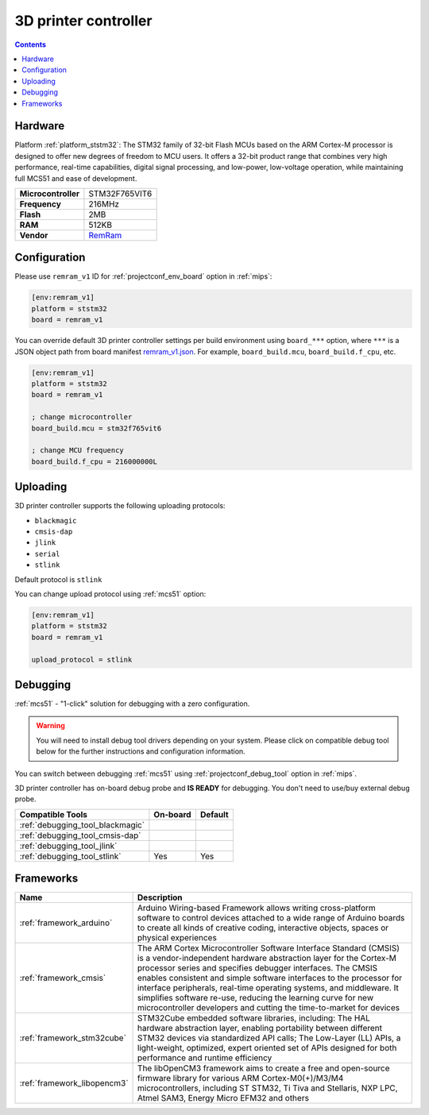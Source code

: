 
.. _board_ststm32_remram_v1:

3D printer controller
=====================

.. contents::

Hardware
--------

Platform :ref:`platform_ststm32`: The STM32 family of 32-bit Flash MCUs based on the ARM Cortex-M processor is designed to offer new degrees of freedom to MCU users. It offers a 32-bit product range that combines very high performance, real-time capabilities, digital signal processing, and low-power, low-voltage operation, while maintaining full MCS51 and ease of development.

.. list-table::

  * - **Microcontroller**
    - STM32F765VIT6
  * - **Frequency**
    - 216MHz
  * - **Flash**
    - 2MB
  * - **RAM**
    - 512KB
  * - **Vendor**
    - `RemRam <https://github.com/hasenbanck/remram?utm_source=platformio.org&utm_medium=docs>`__


Configuration
-------------

Please use ``remram_v1`` ID for :ref:`projectconf_env_board` option in :ref:`mips`:

.. code-block:: ini

  [env:remram_v1]
  platform = ststm32
  board = remram_v1

You can override default 3D printer controller settings per build environment using
``board_***`` option, where ``***`` is a JSON object path from
board manifest `remram_v1.json <https://github.com/platformio/platform-ststm32/blob/master/boards/remram_v1.json>`_. For example,
``board_build.mcu``, ``board_build.f_cpu``, etc.

.. code-block:: ini

  [env:remram_v1]
  platform = ststm32
  board = remram_v1

  ; change microcontroller
  board_build.mcu = stm32f765vit6

  ; change MCU frequency
  board_build.f_cpu = 216000000L


Uploading
---------
3D printer controller supports the following uploading protocols:

* ``blackmagic``
* ``cmsis-dap``
* ``jlink``
* ``serial``
* ``stlink``

Default protocol is ``stlink``

You can change upload protocol using :ref:`mcs51` option:

.. code-block:: ini

  [env:remram_v1]
  platform = ststm32
  board = remram_v1

  upload_protocol = stlink

Debugging
---------

:ref:`mcs51` - "1-click" solution for debugging with a zero configuration.

.. warning::
    You will need to install debug tool drivers depending on your system.
    Please click on compatible debug tool below for the further
    instructions and configuration information.

You can switch between debugging :ref:`mcs51` using
:ref:`projectconf_debug_tool` option in :ref:`mips`.

3D printer controller has on-board debug probe and **IS READY** for debugging. You don't need to use/buy external debug probe.

.. list-table::
  :header-rows:  1

  * - Compatible Tools
    - On-board
    - Default
  * - :ref:`debugging_tool_blackmagic`
    -
    -
  * - :ref:`debugging_tool_cmsis-dap`
    -
    -
  * - :ref:`debugging_tool_jlink`
    -
    -
  * - :ref:`debugging_tool_stlink`
    - Yes
    - Yes

Frameworks
----------
.. list-table::
    :header-rows:  1

    * - Name
      - Description

    * - :ref:`framework_arduino`
      - Arduino Wiring-based Framework allows writing cross-platform software to control devices attached to a wide range of Arduino boards to create all kinds of creative coding, interactive objects, spaces or physical experiences

    * - :ref:`framework_cmsis`
      - The ARM Cortex Microcontroller Software Interface Standard (CMSIS) is a vendor-independent hardware abstraction layer for the Cortex-M processor series and specifies debugger interfaces. The CMSIS enables consistent and simple software interfaces to the processor for interface peripherals, real-time operating systems, and middleware. It simplifies software re-use, reducing the learning curve for new microcontroller developers and cutting the time-to-market for devices

    * - :ref:`framework_stm32cube`
      - STM32Cube embedded software libraries, including: The HAL hardware abstraction layer, enabling portability between different STM32 devices via standardized API calls; The Low-Layer (LL) APIs, a light-weight, optimized, expert oriented set of APIs designed for both performance and runtime efficiency

    * - :ref:`framework_libopencm3`
      - The libOpenCM3 framework aims to create a free and open-source firmware library for various ARM Cortex-M0(+)/M3/M4 microcontrollers, including ST STM32, Ti Tiva and Stellaris, NXP LPC, Atmel SAM3, Energy Micro EFM32 and others

